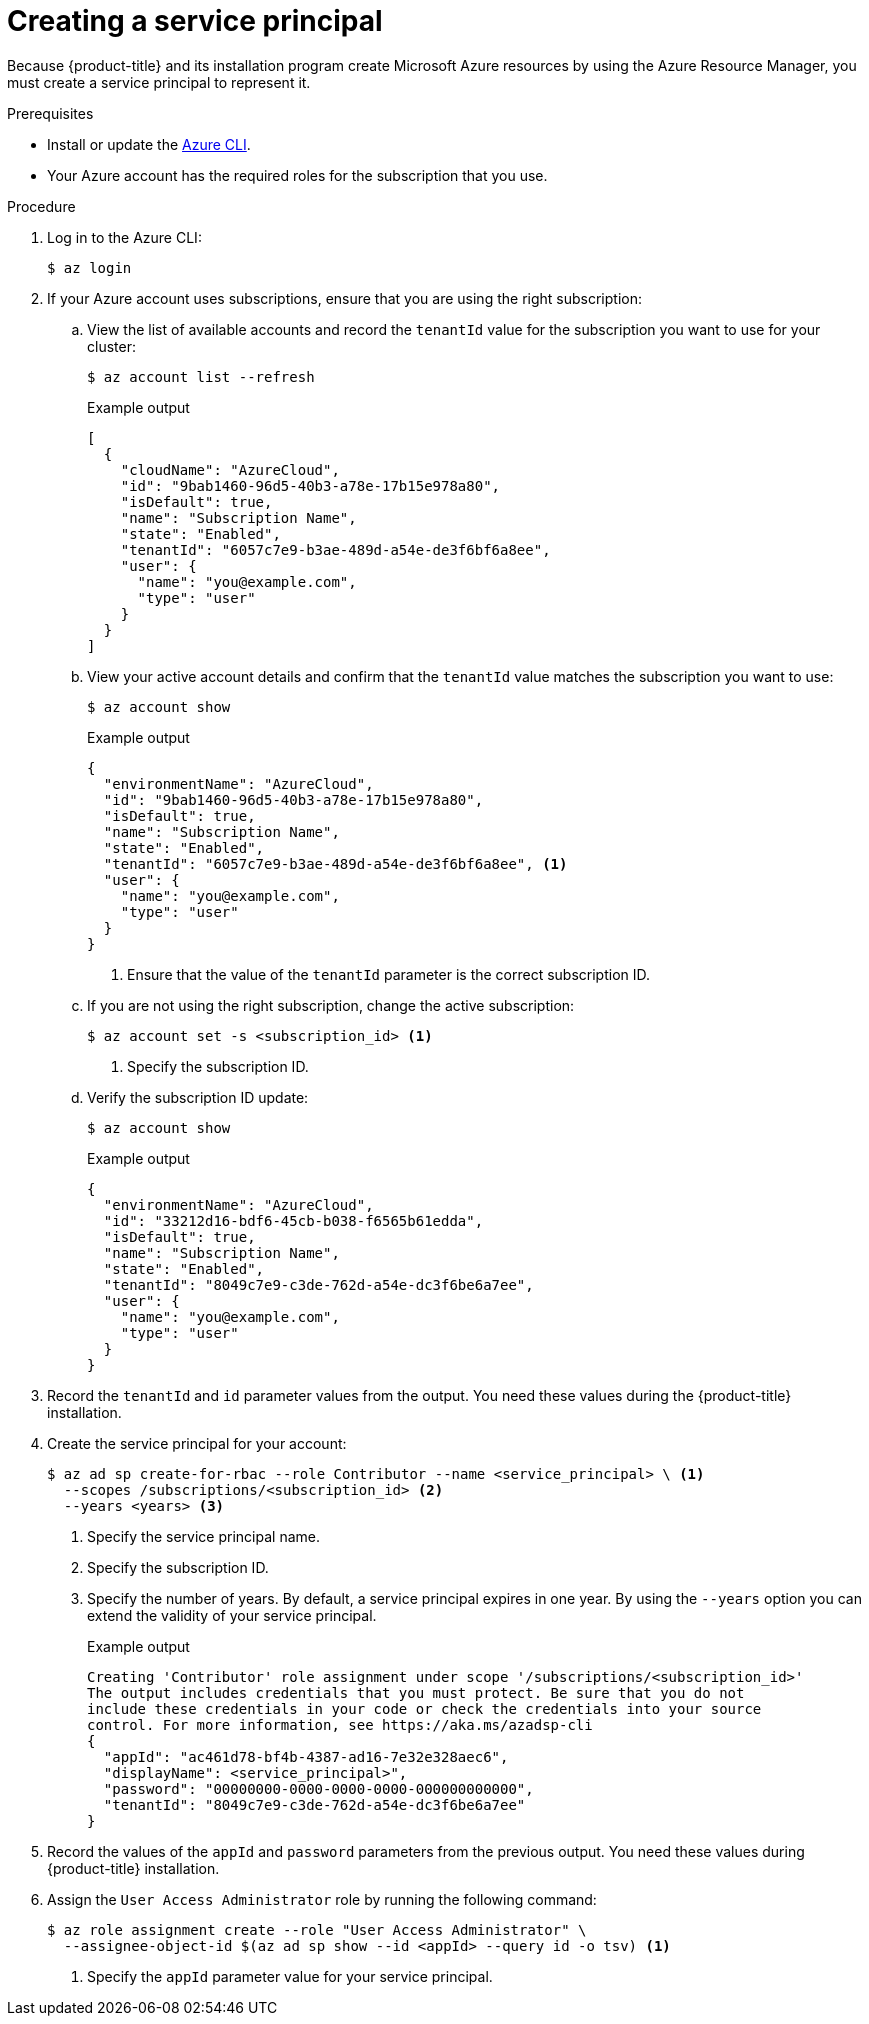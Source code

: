 // Module included in the following assemblies:
//
// * installing/installing_azure/installing-azure-account.adoc
// * installing/installing_azure/installing-azure-user-infra.adoc
// * installing/installing_azure_stack_hub/installing-azure-stack-hub-user-infra.adoc
// * installing/installing_azure_stack_hub/installing-azure-stack-hub-account.adoc

ifeval::["{context}" == "installing-azure-stack-hub-user-infra"]
:ash:
endif::[]
ifeval::["{context}" == "installing-azure-stack-hub-account"]
:ash:
endif::[]

:_content-type: PROCEDURE
[id="installation-azure-service-principal_{context}"]
= Creating a service principal

Because {product-title} and its installation program create Microsoft Azure resources by using the Azure Resource Manager, you must create a service principal to represent it.

.Prerequisites

* Install or update the link:https://docs.microsoft.com/en-us/cli/azure/install-azure-cli-yum?view=azure-cli-latest[Azure CLI].
* Your Azure account has the required roles for the subscription that you use.

.Procedure

ifdef::ash[]
. Register your environment:
+
[source,terminal]
----
$ az cloud register -n AzureStackCloud --endpoint-resource-manager <endpoint> <1>
----
<1> Specify the Azure Resource Manager endpoint, \`https://management.<region>.<fqdn>/`.
+
See the link:https://docs.microsoft.com/en-us/azure-stack/mdc/azure-stack-version-profiles-azurecli-2-tzl#connect-to-azure-stack-hub[Microsoft documentation] for details.

. Set the active environment:
+
[source,terminal]
----
$ az cloud set -n AzureStackCloud
----

. Update your environment configuration to use the specific API version for Azure Stack Hub:
+
[source,terminal]
----
$ az cloud update --profile 2019-03-01-hybrid
----
endif::ash[]

. Log in to the Azure CLI:
+
[source,terminal]
----
$ az login
----
ifdef::ash[]
+
If you are in a multitenant environment, you must also supply the tenant ID.
endif::ash[]

. If your Azure account uses subscriptions, ensure that you are using the right
subscription:

.. View the list of available accounts and record the `tenantId` value for the
subscription you want to use for your cluster:
+
[source,terminal]
----
$ az account list --refresh
----
+
.Example output
[source,terminal]
----
[
  {
ifndef::ash[]
    "cloudName": "AzureCloud",
endif::[]
ifdef::ash[]
    "cloudName": AzureStackCloud",
endif::[]
    "id": "9bab1460-96d5-40b3-a78e-17b15e978a80",
    "isDefault": true,
    "name": "Subscription Name",
    "state": "Enabled",
    "tenantId": "6057c7e9-b3ae-489d-a54e-de3f6bf6a8ee",
    "user": {
      "name": "you@example.com",
      "type": "user"
    }
  }
]
----

.. View your active account details and confirm that the `tenantId` value matches
the subscription you want to use:
+
[source,terminal]
----
$ az account show
----
+
.Example output
[source,terminal]
----
{
ifndef::ash[]
  "environmentName": "AzureCloud",
endif::[]
ifdef::ash[]
  "environmentName": AzureStackCloud",
endif::[]
  "id": "9bab1460-96d5-40b3-a78e-17b15e978a80",
  "isDefault": true,
  "name": "Subscription Name",
  "state": "Enabled",
  "tenantId": "6057c7e9-b3ae-489d-a54e-de3f6bf6a8ee", <1>
  "user": {
    "name": "you@example.com",
    "type": "user"
  }
}
----
<1> Ensure that the value of the `tenantId` parameter is the correct subscription ID.

.. If you are not using the right subscription, change the active subscription:
+
[source,terminal]
----
$ az account set -s <subscription_id> <1>
----
<1> Specify the subscription ID.

.. Verify the subscription ID update:
+
[source,terminal]
----
$ az account show
----
+
.Example output
[source,terminal]
----
{
ifndef::ash[]
  "environmentName": "AzureCloud",
endif::[]
ifdef::ash[]
  "environmentName": AzureStackCloud",
endif::[]
  "id": "33212d16-bdf6-45cb-b038-f6565b61edda",
  "isDefault": true,
  "name": "Subscription Name",
  "state": "Enabled",
  "tenantId": "8049c7e9-c3de-762d-a54e-dc3f6be6a7ee",
  "user": {
    "name": "you@example.com",
    "type": "user"
  }
}
----

. Record the `tenantId` and `id` parameter values from the output. You need these values during the {product-title} installation.

. Create the service principal for your account:
+
[source,terminal]
----
$ az ad sp create-for-rbac --role Contributor --name <service_principal> \ <1>
  --scopes /subscriptions/<subscription_id> <2>
  --years <years> <3>
----
<1> Specify the service principal name.
<2> Specify the subscription ID.
<3> Specify the number of years. By default, a service principal expires in one year. By using the `--years` option you can extend the validity of your service principal.
+
.Example output
[source,terminal]
----
Creating 'Contributor' role assignment under scope '/subscriptions/<subscription_id>'
The output includes credentials that you must protect. Be sure that you do not 
include these credentials in your code or check the credentials into your source 
control. For more information, see https://aka.ms/azadsp-cli
{
  "appId": "ac461d78-bf4b-4387-ad16-7e32e328aec6",
  "displayName": <service_principal>",
  "password": "00000000-0000-0000-0000-000000000000",
  "tenantId": "8049c7e9-c3de-762d-a54e-dc3f6be6a7ee"
}
----

. Record the values of the `appId` and `password` parameters from the previous
output. You need these values during {product-title} installation.

ifndef::ash[]
. Assign the `User Access Administrator` role by running the following command:
+
[source,terminal]
----
$ az role assignment create --role "User Access Administrator" \
  --assignee-object-id $(az ad sp show --id <appId> --query id -o tsv) <1>
----
<1> Specify the `appId` parameter value for your service principal.
endif::ash[]

ifeval::["{context}" == "installing-azure-stack-hub-user-infra"]
:!ash:
endif::[]
ifeval::["{context}" == "installing-azure-stack-hub-account"]
:!ash:
endif::[]
